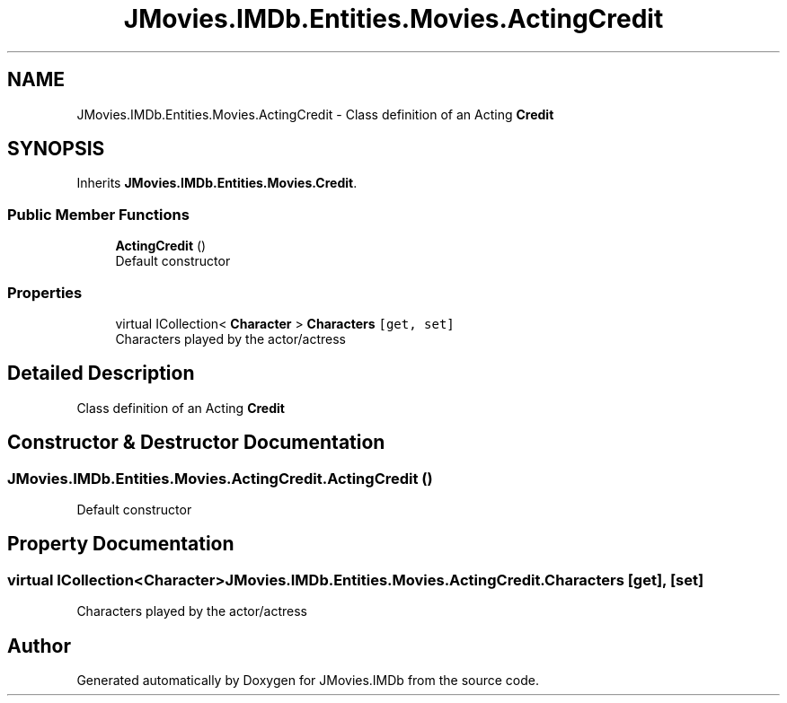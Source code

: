 .TH "JMovies.IMDb.Entities.Movies.ActingCredit" 3 "Wed Dec 15 2021" "JMovies.IMDb" \" -*- nroff -*-
.ad l
.nh
.SH NAME
JMovies.IMDb.Entities.Movies.ActingCredit \- Class definition of an Acting \fBCredit\fP  

.SH SYNOPSIS
.br
.PP
.PP
Inherits \fBJMovies\&.IMDb\&.Entities\&.Movies\&.Credit\fP\&.
.SS "Public Member Functions"

.in +1c
.ti -1c
.RI "\fBActingCredit\fP ()"
.br
.RI "Default constructor "
.in -1c
.SS "Properties"

.in +1c
.ti -1c
.RI "virtual ICollection< \fBCharacter\fP > \fBCharacters\fP\fC [get, set]\fP"
.br
.RI "Characters played by the actor/actress "
.in -1c
.SH "Detailed Description"
.PP 
Class definition of an Acting \fBCredit\fP 


.SH "Constructor & Destructor Documentation"
.PP 
.SS "JMovies\&.IMDb\&.Entities\&.Movies\&.ActingCredit\&.ActingCredit ()"

.PP
Default constructor 
.SH "Property Documentation"
.PP 
.SS "virtual ICollection<\fBCharacter\fP> JMovies\&.IMDb\&.Entities\&.Movies\&.ActingCredit\&.Characters\fC [get]\fP, \fC [set]\fP"

.PP
Characters played by the actor/actress 

.SH "Author"
.PP 
Generated automatically by Doxygen for JMovies\&.IMDb from the source code\&.
